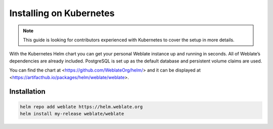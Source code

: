 Installing on Kubernetes
========================

.. note::

   This guide is looking for contributors experienced with Kubernetes to cover
   the setup in more details.

With the Kubernetes Helm chart you can get your personal Weblate
instance up and running in seconds. All of Weblate’s dependencies are
already included. PostgreSQL is set up as the default database and
persistent volume claims are used.

You can find the chart at <https://github.com/WeblateOrg/helm/> and it can be
displayed at <https://artifacthub.io/packages/helm/weblate/weblate>.

Installation
------------

.. code-block:: shell

   helm repo add weblate https://helm.weblate.org
   helm install my-release weblate/weblate
